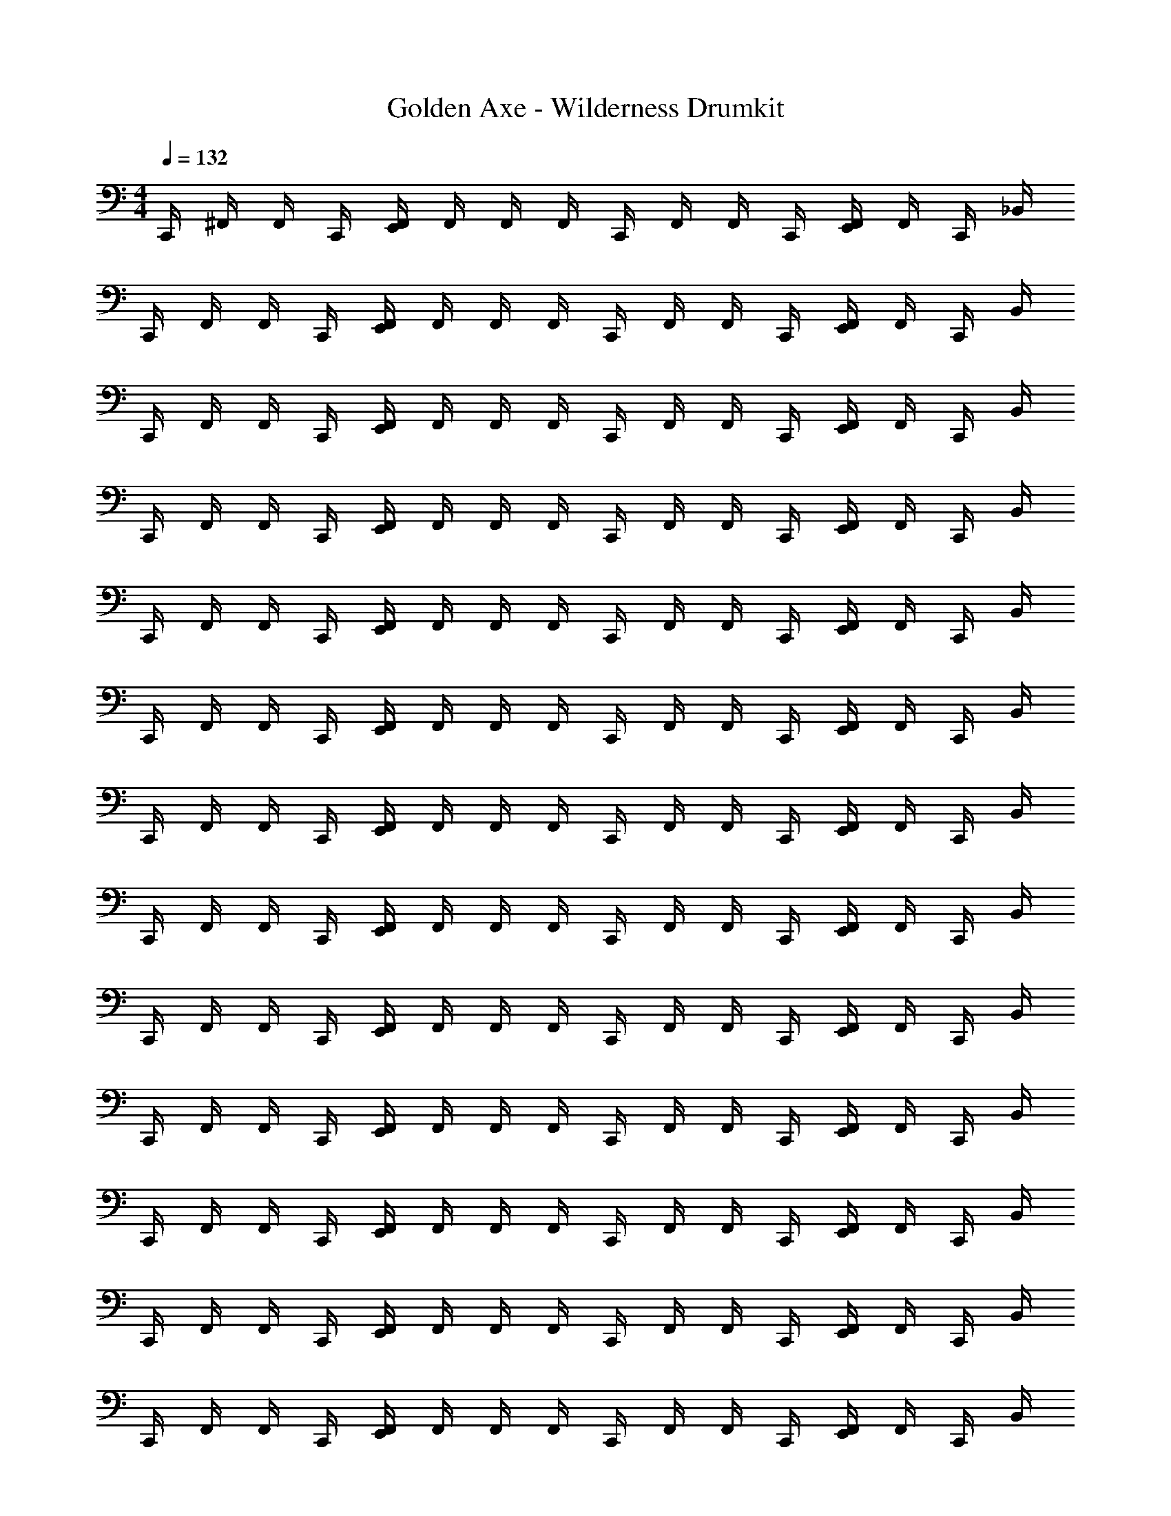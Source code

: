 X: 1
T: Golden Axe - Wilderness Drumkit
Z: ABC Generated by Starbound Composer v0.8.6
L: 1/4
M: 4/4
Q: 1/4=132
K: C
C,,/4 ^F,,/4 F,,/4 C,,/4 [E,,/4F,,/4] F,,/4 F,,/4 F,,/4 C,,/4 F,,/4 F,,/4 C,,/4 [E,,/4F,,/4] F,,/4 C,,/4 _B,,/4 
C,,/4 F,,/4 F,,/4 C,,/4 [E,,/4F,,/4] F,,/4 F,,/4 F,,/4 C,,/4 F,,/4 F,,/4 C,,/4 [E,,/4F,,/4] F,,/4 C,,/4 B,,/4 
C,,/4 F,,/4 F,,/4 C,,/4 [E,,/4F,,/4] F,,/4 F,,/4 F,,/4 C,,/4 F,,/4 F,,/4 C,,/4 [E,,/4F,,/4] F,,/4 C,,/4 B,,/4 
C,,/4 F,,/4 F,,/4 C,,/4 [E,,/4F,,/4] F,,/4 F,,/4 F,,/4 C,,/4 F,,/4 F,,/4 C,,/4 [E,,/4F,,/4] F,,/4 C,,/4 B,,/4 
C,,/4 F,,/4 F,,/4 C,,/4 [E,,/4F,,/4] F,,/4 F,,/4 F,,/4 C,,/4 F,,/4 F,,/4 C,,/4 [E,,/4F,,/4] F,,/4 C,,/4 B,,/4 
C,,/4 F,,/4 F,,/4 C,,/4 [E,,/4F,,/4] F,,/4 F,,/4 F,,/4 C,,/4 F,,/4 F,,/4 C,,/4 [E,,/4F,,/4] F,,/4 C,,/4 B,,/4 
C,,/4 F,,/4 F,,/4 C,,/4 [E,,/4F,,/4] F,,/4 F,,/4 F,,/4 C,,/4 F,,/4 F,,/4 C,,/4 [E,,/4F,,/4] F,,/4 C,,/4 B,,/4 
C,,/4 F,,/4 F,,/4 C,,/4 [E,,/4F,,/4] F,,/4 F,,/4 F,,/4 C,,/4 F,,/4 F,,/4 C,,/4 [E,,/4F,,/4] F,,/4 C,,/4 B,,/4 
C,,/4 F,,/4 F,,/4 C,,/4 [E,,/4F,,/4] F,,/4 F,,/4 F,,/4 C,,/4 F,,/4 F,,/4 C,,/4 [E,,/4F,,/4] F,,/4 C,,/4 B,,/4 
C,,/4 F,,/4 F,,/4 C,,/4 [E,,/4F,,/4] F,,/4 F,,/4 F,,/4 C,,/4 F,,/4 F,,/4 C,,/4 [E,,/4F,,/4] F,,/4 C,,/4 B,,/4 
C,,/4 F,,/4 F,,/4 C,,/4 [E,,/4F,,/4] F,,/4 F,,/4 F,,/4 C,,/4 F,,/4 F,,/4 C,,/4 [E,,/4F,,/4] F,,/4 C,,/4 B,,/4 
C,,/4 F,,/4 F,,/4 C,,/4 [E,,/4F,,/4] F,,/4 F,,/4 F,,/4 C,,/4 F,,/4 F,,/4 C,,/4 [E,,/4F,,/4] F,,/4 C,,/4 B,,/4 
C,,/4 F,,/4 F,,/4 C,,/4 [E,,/4F,,/4] F,,/4 F,,/4 F,,/4 C,,/4 F,,/4 F,,/4 C,,/4 [E,,/4F,,/4] F,,/4 C,,/4 B,,/4 
C,,/4 F,,/4 F,,/4 C,,/4 [E,,/4F,,/4] F,,/4 F,,/4 F,,/4 C,,/4 F,,/4 F,,/4 C,,/4 [E,,/4F,,/4] F,,/4 C,,/4 B,,/4 
C,,/4 F,,/4 F,,/4 C,,/4 [E,,/4F,,/4] F,,/4 F,,/4 F,,/4 C,,/4 F,,/4 F,,/4 C,,/4 [E,,/4F,,/4] F,,/4 C,,/4 B,,/4 
C,,/4 F,,/4 F,,/4 C,,/4 [E,,/4F,,/4] F,,/4 F,,/4 F,,/4 C,,/4 F,,/4 F,,/4 C,,/4 [E,,/4F,,/4] F,,/4 C,,/4 B,,/4 
C,,/4 F,,/4 F,,/4 C,,/4 [E,,/4F,,/4] F,,/4 F,,/4 F,,/4 C,,/4 F,,/4 F,,/4 C,,/4 [E,,/4F,,/4] F,,/4 C,,/4 B,,/4 
C,,/4 F,,/4 F,,/4 C,,/4 [E,,/4F,,/4] F,,/4 F,,/4 F,,/4 C,,/4 F,,/4 F,,/4 C,,/4 [E,,/4F,,/4] F,,/4 C,,/4 B,,/4 
C,,/4 F,,/4 F,,/4 C,,/4 [E,,/4F,,/4] F,,/4 F,,/4 F,,/4 C,,/4 F,,/4 F,,/4 C,,/4 [E,,/4F,,/4] F,,/4 C,,/4 B,,/4 
C,,/4 F,,/4 F,,/4 C,,/4 [E,,/4F,,/4] F,,/4 F,,/4 F,,/4 C,,/4 F,,/4 F,,/4 C,,/4 [E,,/4F,,/4] F,,/4 C,,/4 B,,/4 
C,,/4 F,,/4 F,,/4 C,,/4 [E,,/4F,,/4] F,,/4 F,,/4 F,,/4 C,,/4 F,,/4 F,,/4 C,,/4 [E,,/4F,,/4] F,,/4 C,,/4 B,,/4 
C,,/4 F,,/4 F,,/4 C,,/4 [E,,/4F,,/4] F,,/4 F,,/4 F,,/4 C,,/4 F,,/4 F,,/4 C,,/4 [E,,/4F,,/4] F,,/4 C,,/4 B,,/4 
C,,/4 F,,/4 F,,/4 C,,/4 [E,,/4F,,/4] F,,/4 F,,/4 F,,/4 C,,/4 F,,/4 F,,/4 C,,/4 [E,,/4F,,/4] F,,/4 C,,/4 B,,/4 
C,,/4 F,,/4 F,,/4 C,,/4 [E,,/4F,,/4] F,,/4 F,,/4 F,,/4 C,,/4 F,,/4 F,,/4 C,,/4 [E,,/4F,,/4] F,,/4 C,,/4 B,,/4 
C,,/4 F,,/4 F,,/4 C,,/4 [E,,/4F,,/4] F,,/4 F,,/4 F,,/4 C,,/4 F,,/4 F,,/4 C,,/4 [E,,/4F,,/4] F,,/4 C,,/4 B,,/4 
C,,/4 F,,/4 F,,/4 C,,/4 [E,,/4F,,/4] F,,/4 F,,/4 F,,/4 C,,/4 F,,/4 F,,/4 C,,/4 [E,,/4F,,/4] F,,/4 C,,/4 B,,/4 
C,,/4 F,,/4 F,,/4 C,,/4 [E,,/4F,,/4] F,,/4 F,,/4 F,,/4 C,,/4 F,,/4 F,,/4 C,,/4 [E,,/4F,,/4] F,,/4 C,,/4 B,,/4 
C,,/4 F,,/4 F,,/4 C,,/4 [E,,/4F,,/4] F,,/4 F,,/4 F,,/4 C,,/4 F,,/4 F,,/4 C,,/4 [E,,/4F,,/4] F,,/4 C,,/4 B,,/4 
C,,/4 F,,/4 F,,/4 C,,/4 [E,,/4F,,/4] F,,/4 F,,/4 F,,/4 C,,/4 F,,/4 F,,/4 C,,/4 [E,,/4F,,/4] F,,/4 C,,/4 B,,/4 
C,,/4 F,,/4 F,,/4 C,,/4 [E,,/4F,,/4] F,,/4 F,,/4 F,,/4 C,,/4 F,,/4 F,,/4 C,,/4 [E,,/4F,,/4] F,,/4 C,,/4 B,,/4 
C,,/4 F,,/4 F,,/4 C,,/4 [E,,/4F,,/4] F,,/4 F,,/4 F,,/4 C,,/4 F,,/4 F,,/4 C,,/4 [E,,/4F,,/4] F,,/4 C,,/4 B,,/4 
C,,/4 F,,/4 F,,/4 C,,/4 [E,,/4F,,/4] F,,/4 F,,/4 F,,/4 C,,/4 F,,/4 F,,/4 C,,/4 [E,,/4F,,/4] F,,/4 C,,/4 B,,/4 
C,,/4 F,,/4 F,,/4 C,,/4 [E,,/4F,,/4] F,,/4 F,,/4 F,,/4 C,,/4 F,,/4 F,,/4 C,,/4 [E,,/4F,,/4] F,,/4 C,,/4 B,,/4 
C,,/4 F,,/4 F,,/4 C,,/4 [E,,/4F,,/4] F,,/4 F,,/4 F,,/4 C,,/4 F,,/4 F,,/4 C,,/4 [E,,/4F,,/4] F,,/4 C,,/4 B,,/4 
C,,/4 F,,/4 F,,/4 C,,/4 [E,,/4F,,/4] F,,/4 F,,/4 F,,/4 C,,/4 F,,/4 F,,/4 C,,/4 [E,,/4F,,/4] F,,/4 C,,/4 B,,/4 
C,,/4 F,,/4 F,,/4 C,,/4 [E,,/4F,,/4] F,,/4 F,,/4 F,,/4 C,,/4 F,,/4 F,,/4 C,,/4 [E,,/4F,,/4] F,,/4 C,,/4 B,,/4 
C,,/4 F,,/4 F,,/4 C,,/4 [E,,/4F,,/4] F,,/4 F,,/4 F,,/4 C,,/4 F,,/4 F,,/4 C,,/4 [E,,/4F,,/4] F,,/4 C,,/4 B,,/4 
C,,/4 F,,/4 F,,/4 C,,/4 [E,,/4F,,/4] F,,/4 F,,/4 F,,/4 C,,/4 F,,/4 F,,/4 C,,/4 [E,,/4F,,/4] F,,/4 C,,/4 B,,/4 
C,,/4 F,,/4 F,,/4 C,,/4 [E,,/4F,,/4] F,,/4 F,,/4 F,,/4 C,,/4 F,,/4 F,,/4 C,,/4 [E,,/4F,,/4] F,,/4 C,,/4 B,,/4 
C,,/4 F,,/4 F,,/4 C,,/4 [E,,/4F,,/4] F,,/4 F,,/4 F,,/4 C,,/4 F,,/4 F,,/4 C,,/4 [E,,/4F,,/4] F,,/4 C,,/4 B,,/4 
C,,/4 F,,/4 F,,/4 C,,/4 [E,,/4F,,/4] F,,/4 F,,/4 F,,/4 C,,/4 F,,/4 F,,/4 C,,/4 [E,,/4F,,/4] F,,/4 C,,/4 B,,/4 
C,,/4 F,,/4 F,,/4 C,,/4 [E,,/4F,,/4] F,,/4 F,,/4 F,,/4 C,,/4 F,,/4 F,,/4 C,,/4 [E,,/4F,,/4] F,,/4 C,,/4 B,,/4 
C,,/4 F,,/4 F,,/4 C,,/4 [E,,/4F,,/4] F,,/4 F,,/4 F,,/4 C,,/4 F,,/4 F,,/4 C,,/4 [E,,/4F,,/4] F,,/4 C,,/4 B,,/4 
C,,/4 F,,/4 F,,/4 C,,/4 [E,,/4F,,/4] F,,/4 F,,/4 F,,/4 C,,/4 F,,/4 F,,/4 C,,/4 [E,,/4F,,/4] F,,/4 C,,/4 B,,/4 
C,,/4 F,,/4 F,,/4 C,,/4 [E,,/4F,,/4] F,,/4 F,,/4 F,,/4 C,,/4 F,,/4 F,,/4 C,,/4 [E,,/4F,,/4] F,,/4 C,,/4 B,,/4 
C,,/4 F,,/4 F,,/4 C,,/4 [E,,/4F,,/4] F,,/4 F,,/4 F,,/4 C,,/4 F,,/4 F,,/4 C,,/4 [E,,/4F,,/4] F,,/4 C,,/4 B,,/4 
C,,/4 F,,/4 F,,/4 [E,,/4F,,/4] [C,,/4d'/4] F,,/4 F,,/4 [^C,,/4F,,/4] F,,/4 F,,/4 =C,,/4 F,,/4 [F,,/4d'/4] [F,,/4d'/4] F,,/4 F,,/4 
C,,/4 F,,/4 F,,/4 [E,,/4F,,/4] C,,/4 F,,/4 F,,/4 F,,/4 F,,/4 F,,/4 C,,/4 C,,/4 C,,/4 C,,/4 F,,/4 F,,/4 
C,,/4 B,,/4 C,,/4 B,,/4 C,,/ C,,/ C,,/ C,,/ C,,/ C,,/ 
C,,/4 B,,/4 C,,/4 B,,/4 C,,/ C,,/ C,,/ C,,/ C,,/ C,,/ 
C,,/4 B,,/4 C,,/4 B,,/4 C,,/ C,,/ C,,/ C,,/ C,,/ C,,/ 
C,,/4 B,,/4 C,,/4 B,,/4 C,,/ C,,/ C,,/ C,,/ C,,/ C,,/ 
C,,/4 B,,/4 C,,/4 B,,/4 C,,/ C,,/ C,,/ C,,/ C,,/ C,,/ 
C,,/4 B,,/4 C,,/4 B,,/4 C,,/ C,,/ C,,/ C,,/ C,,/ C,,/ 
C,,/4 B,,/4 C,,/4 B,,/4 C,,/ C,,/ C,,/ C,,/ C,,/ C,,/ 
C,,/4 B,,/4 C,,/4 B,,/4 C,,/ C,,/ C,,/ C,,/ C,,/ C,,/ 
C,,/4 B,,/4 C,,/4 B,,/4 C,,/ C,,/ C,,/ C,,/ C,,/ C,,/ 
C,,/4 B,,/4 C,,/4 B,,/4 C,,/ C,,/ C,,/ C,,/ C,,/ C,,/ 
C,,/4 B,,/4 C,,/4 B,,/4 C,,/ C,,/ C,,/ C,,/ C,,/ C,,/ 
C,,/4 B,,/4 C,,/4 B,,/4 C,,/ C,,/ C,,/ C,,/ C,,/ C,,/ 
C,,/4 B,,/4 C,,/4 B,,/4 C,,/ C,,/ C,,/ C,,/ C,,/ C,,/ 
C,,/4 B,,/4 C,,/4 B,,/4 C,,/ C,,/ C,,/ C,,/ C,,/ C,,/ 
C,,/4 B,,/4 C,,/4 B,,/4 C,,/ C,,/ C,,/ C,,/ C,,/ C,,/ 
C,,/4 B,,/4 C,,/4 B,,/4 C,,/ C,,/ C,,/ C,,/ C,,/ C,,/ 
C,,/4 B,,/4 C,,/4 B,,/4 C,,/ C,,/ C,,/ C,,/ C,,/ C,,/ 
C,,/4 B,,/4 C,,/4 B,,/4 C,,/ C,,/ C,,/ C,,/ C,,/ C,,/ 
C,,/4 F,,/4 F,,/4 [E,,/4F,,/4] [C,,/4d'/4] F,,/4 F,,/4 [F,,/4d'/4] F,,/4 F,,/4 C,,/4 F,,/4 [F,,/4d'/4] [F,,/4d'/4] F,,/4 F,,/4 
C,,/4 F,,/4 F,,/4 [E,,/4F,,/4] C,,/4 F,,/4 F,,/4 F,,/4 F,,/4 F,,/4 C,,/4 C,,/4 C,,/4 C,,/4 F,,/4 F,,/4 
C,,/4 F,,/4 F,,/4 C,,/4 [E,,/4F,,/4] F,,/4 F,,/4 F,,/4 C,,/4 F,,/4 F,,/4 C,,/4 [E,,/4F,,/4] F,,/4 C,,/4 B,,/4 
C,,/4 F,,/4 F,,/4 C,,/4 [E,,/4F,,/4] F,,/4 F,,/4 F,,/4 C,,/4 F,,/4 F,,/4 C,,/4 [E,,/4F,,/4] F,,/4 C,,/4 B,,/4 
C,,/4 F,,/4 F,,/4 C,,/4 [E,,/4F,,/4] F,,/4 F,,/4 F,,/4 C,,/4 F,,/4 F,,/4 C,,/4 [E,,/4F,,/4] F,,/4 C,,/4 B,,/4 
C,,/4 F,,/4 F,,/4 C,,/4 [E,,/4F,,/4] F,,/4 F,,/4 F,,/4 C,,/4 F,,/4 F,,/4 C,,/4 [E,,/4F,,/4] F,,/4 C,,/4 B,,/4 
C,,/4 F,,/4 F,,/4 C,,/4 [E,,/4F,,/4] F,,/4 F,,/4 F,,/4 C,,/4 F,,/4 F,,/4 C,,/4 [E,,/4F,,/4] F,,/4 C,,/4 B,,/4 
C,,/4 F,,/4 F,,/4 C,,/4 [E,,/4F,,/4] F,,/4 F,,/4 F,,/4 C,,/4 F,,/4 F,,/4 C,,/4 [E,,/4F,,/4] F,,/4 C,,/4 B,,/4 
C,,/4 F,,/4 F,,/4 C,,/4 [E,,/4F,,/4] F,,/4 F,,/4 F,,/4 C,,/4 F,,/4 F,,/4 C,,/4 [E,,/4F,,/4] F,,/4 C,,/4 B,,/4 
C,,/4 F,,/4 F,,/4 [E,,/4F,,/4] C,,/4 F,,/4 F,,/4 F,,/4 F,,/4 F,,/4 C,,/4 C,,/4 C,,/4 C,,/4 F,,/4 F,,/4 
C,,/4 F,,/4 F,,/4 C,,/4 [E,,/4F,,/4] F,,/4 F,,/4 F,,/4 C,,/4 F,,/4 F,,/4 C,,/4 [E,,/4F,,/4] F,,/4 C,,/4 B,,/4 
C,,/4 F,,/4 F,,/4 C,,/4 [E,,/4F,,/4] F,,/4 F,,/4 F,,/4 C,,/4 F,,/4 F,,/4 C,,/4 [E,,/4F,,/4] F,,/4 C,,/4 B,,/4 
C,,/4 F,,/4 F,,/4 C,,/4 [E,,/4F,,/4] F,,/4 F,,/4 F,,/4 C,,/4 F,,/4 F,,/4 C,,/4 [E,,/4F,,/4] F,,/4 C,,/4 B,,/4 
C,,/4 F,,/4 F,,/4 C,,/4 [E,,/4F,,/4] F,,/4 F,,/4 F,,/4 C,,/4 F,,/4 F,,/4 C,,/4 [E,,/4F,,/4] F,,/4 C,,/4 B,,/4 
C,,/4 F,,/4 F,,/4 C,,/4 [E,,/4F,,/4] F,,/4 F,,/4 F,,/4 C,,/4 F,,/4 F,,/4 C,,/4 [E,,/4F,,/4] F,,/4 C,,/4 B,,/4 
C,,/4 F,,/4 F,,/4 C,,/4 [E,,/4F,,/4] F,,/4 F,,/4 F,,/4 C,,/4 F,,/4 F,,/4 C,,/4 [E,,/4F,,/4] F,,/4 C,,/4 B,,/4 
C,,/4 F,,/4 F,,/4 [E,,/4F,,/4] [C,,/4d'/4] F,,/4 F,,/4 [^C,,/4d'/4] F,,/4 F,,/4 =C,,/4 F,,/4 [F,,/4d'/4] [F,,/4d'/4] F,,/4 F,,/4 
C,,/4 F,,/4 F,,/4 [E,,/4F,,/4] C,,/4 F,,/4 F,,/4 F,,/4 F,,/4 F,,/4 C,,/4 C,,/4 C,,/4 C,,/4 F,,/4 F,,/4 
C,,/4 F,,/4 F,,/4 C,,/4 [E,,/4F,,/4] F,,/4 F,,/4 F,,/4 C,,/4 F,,/4 F,,/4 C,,/4 [E,,/4F,,/4] F,,/4 C,,/4 B,,/4 
C,,/4 F,,/4 F,,/4 [E,,/4F,,/4] [C,,/4d'/4] F,,/4 F,,/4 [^C,,/4d'/4] F,,/4 F,,/4 =C,,/4 F,,/4 [F,,/4d'/4] [F,,/4d'/4] F,,/4 F,,/4 
C,,/4 F,,/4 F,,/4 C,,/4 [E,,/4F,,/4] F,,/4 F,,/4 F,,/4 C,,/4 F,,/4 F,,/4 C,,/4 [E,,/4F,,/4] F,,/4 C,,/4 B,,/4 
C,,/4 F,,/4 F,,/4 C,,/4 [E,,/4F,,/4] F,,/4 F,,/4 F,,/4 C,,/4 F,,/4 F,,/4 C,,/4 [E,,/4F,,/4] F,,/4 C,,/4 B,,/4 
C,,/4 F,,/4 F,,/4 C,,/4 [E,,/4F,,/4] F,,/4 F,,/4 F,,/4 C,,/4 F,,/4 F,,/4 C,,/4 [E,,/4F,,/4] F,,/4 C,,/4 B,,/4 
C,,/4 F,,/4 F,,/4 [E,,/4F,,/4] [C,,/4d'/4] F,,/4 F,,/4 [^C,,/4d'/4] F,,/4 F,,/4 =C,,/4 F,,/4 [F,,/4d'/4] [F,,/4d'/4] F,,/4 F,,/4 
C,,/4 F,,/4 F,,/4 C,,/4 [E,,/4F,,/4] F,,/4 F,,/4 F,,/4 C,,/4 F,,/4 F,,/4 C,,/4 [E,,/4F,,/4] F,,/4 C,,/4 B,,/4 
C,,/4 F,,/4 F,,/4 [E,,/4F,,/4] [C,,/4d'/4] F,,/4 F,,/4 F,,/4 F,,/4 F,,/4 [F,,/4d'/4] [F,,/d'/] [F,,/4^C/4] [F,,/4d'/4] [F,,/4E/4] 
